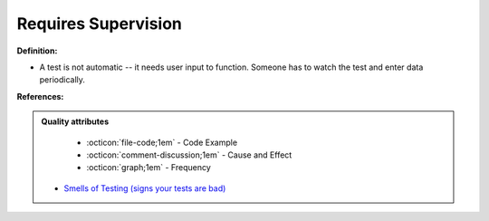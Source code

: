 Requires Supervision
^^^^^
**Definition:**

* A test is not automatic -- it needs user input to function. Someone has to watch the test and enter data periodically.


**References:**

.. admonition:: Quality attributes

    * :octicon:`file-code;1em` -  Code Example
    * :octicon:`comment-discussion;1em` -  Cause and Effect
    * :octicon:`graph;1em` -  Frequency

 * `Smells of Testing (signs your tests are bad) <https://jakescruggs.blogspot.com/2009/04/smells-of-testing-signs-your-tests-are.html>`_

